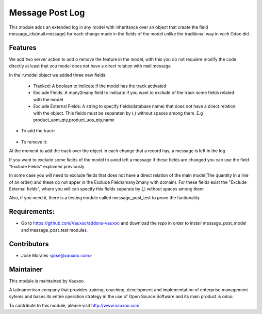 Message Post Log
================

This module adds an extended log in any model with inheritance over an object
that create the field message_ids(mail.message) for each change made in the
fields of the model unlike the traditional way in wich Odoo did.

Features
--------

We add two server action to add o remove the feature in the model, with this
you do not requiere modify the code directly at least that you model does not
have a direct relation with mail.message

In the ir.model object we added three new fields:

    .. image:: https://drive.google.com/uc?export=view&id=0B2kzKLGF6ZvLRFYwcTBYT2ZUQ1E

    - Tracked: A boolean to indicate if the model has the track activated
    - Exclude Fields: A many2many field to indicate if you want to exclude of
      the track some fields related with the model
    - Exclude External Fields: A string to specify fields(database name) that
      does not have a direct relation with the object. This fields must be
      separaten by (,) without spaces among them. E.g
      product_uom_qty,product_uos_qty,name

    

- To add the track: 

    .. image:: https://drive.google.com/uc?export=view&id=0B2kzKLGF6ZvLSWhKOTZFVzRack0

- To remove it: 
    .. image:: https://drive.google.com/uc?export=view&id=0B2kzKLGF6ZvLZ1k5dEpBQUpDVUk

At the moment to add the track over the object in each change that a record
has, a message is left in the log

.. image:: https://drive.google.com/uc?export=view&id=0B2kzKLGF6ZvLdkY3aUpNWWJLYjA

If you want to exclude some fields of the model to avoid left a message if
these fields are changed you can use the field "Exclude Fields" explained
previously

.. image:: https://drive.google.com/uc?export=view&id=0B2kzKLGF6ZvLaUtPUnMxNE9LMDA

In some case you will need to exclude fields that does not have a direct
relation of the main model(The quantity in a line of an order) and these do not
apper in the Exclude Fields(many2many with domain). For these fields exist the
"Exclude External fields", where you will can specify this fields separate by (,) 
without spaces among them

.. image:: https://drive.google.com/uc?export=view&id=0B2kzKLGF6ZvLbUxtQlBhdTItekU


Also, if you need it, there is a testing module called message_post_test to
prove the funtionality.

Requirements:
-------------
- Go to https://github.com/Vauxoo/addons-vauxoo and download the repo in order to install message_post_model and message_post_test modules.

Contributors
------------

* José Morales <jose@vauxoo.com>

Maintainer
----------

.. image:: https://www.vauxoo.com/logo.png
   :alt: Vauxoo
   :target: https://vauxoo.com

This module is maintained by Vauxoo.

A latinamerican company that provides training, coaching,
development and implementation of enterprise management
sytems and bases its entire operation strategy in the use
of Open Source Software and its main product is odoo.

To contribute to this module, please visit http://www.vauxoo.com. 

